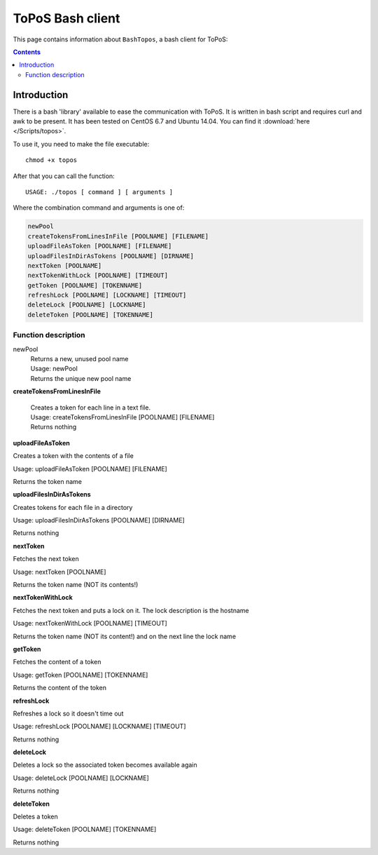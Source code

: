 
.. _topos-bash-client:

*****************
ToPoS Bash client
*****************

This page contains information about ``BashTopos``, a bash client for ToPoS:


.. contents::
    :depth: 4


.. _bash-client-intro:

============
Introduction
============

There is a bash 'library' available to ease the communication with ToPoS. It is written in bash script and requires curl and awk to be present. It has been tested on CentOS 6.7 and Ubuntu 14.04. You can find it :download:`here </Scripts/topos>`.

To use it, you need to make the file executable::

    chmod +x topos

After that you can call the function::

    USAGE: ./topos [ command ] [ arguments ]

Where the combination command and arguments is one of:

.. code-block:: bash

    newPool
    createTokensFromLinesInFile [POOLNAME] [FILENAME]
    uploadFileAsToken [POOLNAME] [FILENAME]
    uploadFilesInDirAsTokens [POOLNAME] [DIRNAME]
    nextToken [POOLNAME]
    nextTokenWithLock [POOLNAME] [TIMEOUT]
    getToken [POOLNAME] [TOKENNAME]
    refreshLock [POOLNAME] [LOCKNAME] [TIMEOUT]
    deleteLock [POOLNAME] [LOCKNAME]
    deleteToken [POOLNAME] [TOKENNAME]


Function description
====================

newPool
  | Returns a new, unused pool name
  | Usage: newPool
  | Returns the unique new pool name

**createTokensFromLinesInFile**

  | Creates a token for each line in a text file.
  | Usage: createTokensFromLinesInFile [POOLNAME] [FILENAME]
  | Returns nothing

**uploadFileAsToken**

Creates a token with the contents of a file

Usage: uploadFileAsToken [POOLNAME] [FILENAME]

Returns the token name

**uploadFilesInDirAsTokens**

Creates tokens for each file in a directory

Usage: uploadFilesInDirAsTokens [POOLNAME] [DIRNAME]

Returns nothing

**nextToken**

Fetches the next token

Usage: nextToken [POOLNAME]

Returns the token name (NOT its contents!)

**nextTokenWithLock**

Fetches the next token and puts a lock on it. The lock description is the hostname

Usage: nextTokenWithLock [POOLNAME] [TIMEOUT]

Returns the token name (NOT its content!) and on the next line the lock name

**getToken**

Fetches the content of a token

Usage: getToken [POOLNAME] [TOKENNAME]

Returns the content of the token

**refreshLock**

Refreshes a lock so it doesn't time out

Usage: refreshLock [POOLNAME] [LOCKNAME] [TIMEOUT]

Returns nothing

**deleteLock**

Deletes a lock so the associated token becomes available again

Usage: deleteLock [POOLNAME] [LOCKNAME]

Returns nothing

**deleteToken**

Deletes a token

Usage: deleteToken [POOLNAME] [TOKENNAME]

Returns nothing
